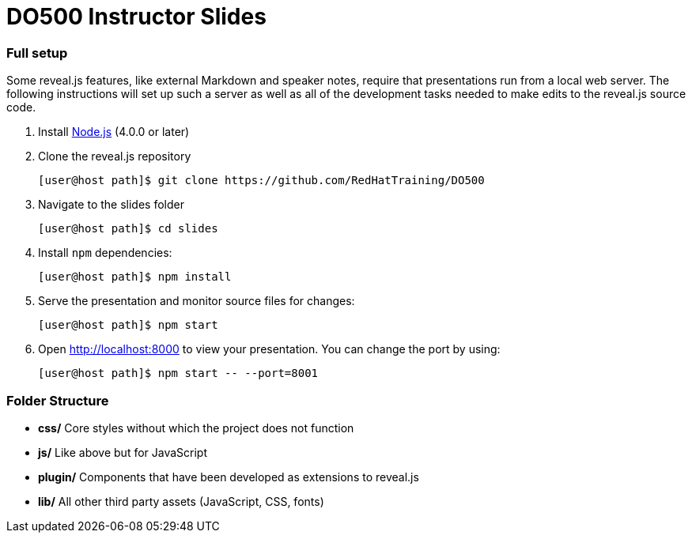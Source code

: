 # DO500 Instructor Slides

### Full setup

Some reveal.js features, like external Markdown and speaker notes, require that
presentations run from a local web server. The following instructions will set
up such a server as well as all of the development tasks needed to make edits to
the reveal.js source code.

1. Install http://nodejs.org/[Node.js] (4.0.0 or later)

2. Clone the reveal.js repository
[source, sh]
[user@host path]$ git clone https://github.com/RedHatTraining/DO500

3. Navigate to the slides folder
[source, sh]
[user@host path]$ cd slides

4. Install `npm` dependencies:
[source, sh]
[user@host path]$ npm install

1. Serve the presentation and monitor source files for changes:
[source, sh]
[user@host path]$ npm start

1. Open <http://localhost:8000> to view your presentation.  You can change the
port by using:
[source, sh]
[user@host path]$ npm start -- --port=8001

### Folder Structure

- **css/** Core styles without which the project does not function
- **js/** Like above but for JavaScript
- **plugin/** Components that have been developed as extensions to reveal.js
- **lib/** All other third party assets (JavaScript, CSS, fonts)
